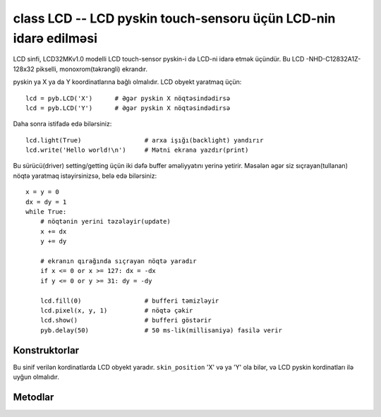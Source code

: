 class LCD -- LCD pyskin touch-sensoru üçün LCD-nin idarə edilməsi
========================================================

LCD sinfi, LCD32MKv1.0 modelli LCD touch-sensor pyskin-i də LCD-ni idarə etmək üçündür.
Bu LCD -NHD-C12832A1Z- 128x32 pikselli, monoxrom(təkrəngli) ekrandır.

pyskin ya X ya da Y koordinatlarına bağlı olmalıdır. LCD obyekt yaratmaq üçün::

    lcd = pyb.LCD('X')      # Əgər pyskin X nöqtəsindədirsə
    lcd = pyb.LCD('Y')      # Əgər pyskin X nöqtəsindədirsə

Daha sonra istifadə edə bilərsiniz::

    lcd.light(True)                 # arxa işığı(backlight) yandırır
    lcd.write('Hello world!\n')     # Mətni ekrana yazdır(print)

Bu sürücü(driver) setting/getting üçün iki dəfə buffer əməliyyatını yerinə yetirir.
Məsələn əgər siz sıçrayan(tullanan) nöqtə yaratmaq istəyirsinizsə, belə edə bilərsiniz::

    x = y = 0
    dx = dy = 1
    while True:
        # nöqtənin yerini təzələyir(update)
        x += dx
        y += dy

        # ekranın qırağında sıçrayan nöqtə yaradır
        if x <= 0 or x >= 127: dx = -dx
        if y <= 0 or y >= 31: dy = -dy

        lcd.fill(0)                 # bufferi təmizləyir
        lcd.pixel(x, y, 1)          # nöqtə çəkir
        lcd.show()                  # bufferi göstərir
        pyb.delay(50)               # 50 ms-lik(millisaniyə) fasilə verir


Konstruktorlar
------------

.. class:: pyb.LCD(skin_position)

   Bu sinif verilən kordinatlarda LCD obyekt yaradır.  ``skin_position`` 'X' və ya 'Y' ola bilər, və
   LCD pyskin kordinatları ilə uyğun olmalıdır.


Metodlar
-------

.. method:: lcd.command(instr_data, buf)

   Bu metod ixtiyari bir əmri LCD-yə göndərir.göstərişlər üçün  ``instr_data`` -nı 0-a keçirin, məlumatları ötürmək üçün isə 1-ə keçirin.
   ``buf`` göstəriş və ya dataların ötürülməsi üçün bufferdir.

.. method:: lcd.contrast(value)

   Bu metod LCD-nin kontrastını təyin etmək üçündür.  Düzgün dəyərlər 0 və 47 aralığıdır.

.. method:: lcd.fill(colour)

   Ekranı verilən rəngdə etmək üçündür.(qara və ağ üçün 1 və 0 ).
   
   Bu metod gizli bufferə yazır.  Bufferi göstərmək üçün ``show()`` əmrindən istifadə edin.

.. method:: lcd.get(x, y)

    Bu metodla ``(x, y)`` kordinatlarında pikseli əldə edirsiniz.  cavab olaraq 1 və ya 0 qayıdır.
   
    Bu metod görünən bufferdən oxuyur.

.. method:: lcd.light(value)

   backlight-ı(arxaişıq) söndürüb yandırmaq üçündür.  True və ya 1 yandırır, False və ya 0 söndürür.

.. method:: lcd.pixel(x, y, colour)

    ``(x, y)`` kordinatlarında pikseli verilən rəngə çevirir (0 və ya 1).
   
   Bu metod gizli bufferə yazır.  Bufferi göstərmək üçün ``show()`` əmrindən istifadə edin.

.. method:: lcd.show()

   Gizli bufferi ekranda göstərir.

.. method:: lcd.text(str, x, y, colour)

   ``(x, y)`` koordinatlarına verilən mətni verilən rəngdə yazır (0 və ya 1).
   
   Bu metod gizli bufferə yazır.  Bufferi göstərmək üçün ``show()`` əmrindən istifadə edin.

.. method:: lcd.write(str)

    ``str`` verilən sətiri(string,dizi) ekrana yazır.  Bu əmr verilənləri dərhal ekrana yazır.
